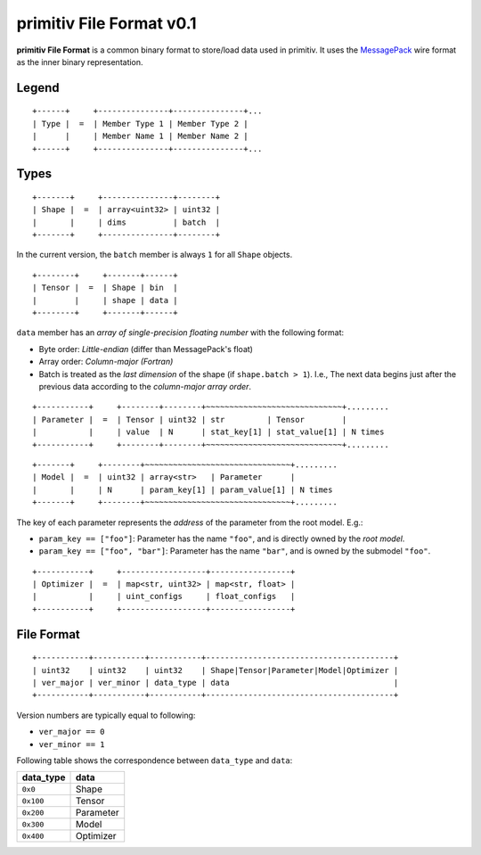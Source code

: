 ===========================
primitiv File Format v0.1
===========================


**primitiv File Format** is a common binary format to store/load data used in
primitiv.
It uses the `MessagePack <https://msgpack.org/>`_ wire format as the inner
binary representation.


Legend
------


::

    +------+     +---------------+---------------+...
    | Type |  =  | Member Type 1 | Member Type 2 |
    |      |     | Member Name 1 | Member Name 2 |
    +------+     +---------------+---------------+...


Types
-----


::

    +-------+     +---------------+--------+
    | Shape |  =  | array<uint32> | uint32 |
    |       |     | dims          | batch  |
    +-------+     +---------------+--------+

In the current version, the ``batch`` member is always ``1`` for all ``Shape``
objects.

::

    +--------+     +-------+------+
    | Tensor |  =  | Shape | bin  |
    |        |     | shape | data |
    +--------+     +-------+------+

``data`` member has an *array of single-precision floating number* with the
following format:

- Byte order: *Little-endian* (differ than MessagePack's float)
- Array order: *Column-major (Fortran)*
- Batch is treated as the *last dimension* of the shape
  (if ``shape.batch > 1``).
  I.e., The next data begins just after the previous data according to the
  *column-major array order*.

::

    +-----------+     +--------+--------+~~~~~~~~~~~~~~~~~~~~~~~~~~~~~+.........
    | Parameter |  =  | Tensor | uint32 | str         | Tensor        |
    |           |     | value  | N      | stat_key[1] | stat_value[1] | N times
    +-----------+     +--------+--------+~~~~~~~~~~~~~~~~~~~~~~~~~~~~~+.........

::

    +-------+     +--------+~~~~~~~~~~~~~~~~~~~~~~~~~~~~~~~+.........
    | Model |  =  | uint32 | array<str>   | Parameter      |
    |       |     | N      | param_key[1] | param_value[1] | N times
    +-------+     +--------+~~~~~~~~~~~~~~~~~~~~~~~~~~~~~~~+.........

The key of each parameter represents the *address* of the parameter from the
root model. E.g.:

- ``param_key == ["foo"]``: Parameter has the name ``"foo"``, and is directly
  owned by the *root model*.
- ``param_key == ["foo", "bar"]``: Parameter has the name ``"bar"``, and is
  owned by the submodel ``"foo"``.

::

    +-----------+     +------------------+-----------------+
    | Optimizer |  =  | map<str, uint32> | map<str, float> |
    |           |     | uint_configs     | float_configs   |
    +-----------+     +------------------+-----------------+


File Format
-----------


::

    +-----------+-----------+-----------+----------------------------------------+
    | uint32    | uint32    | uint32    | Shape|Tensor|Parameter|Model|Optimizer |
    | ver_major | ver_minor | data_type | data                                   |
    +-----------+-----------+-----------+----------------------------------------+

Version numbers are typically equal to following:

- ``ver_major == 0``
- ``ver_minor == 1``

Following table shows the correspondence between ``data_type`` and ``data``:

============= =========
data_type     data
============= =========
``0x0``       Shape
``0x100``     Tensor
``0x200``     Parameter
``0x300``     Model
``0x400``     Optimizer
============= =========
